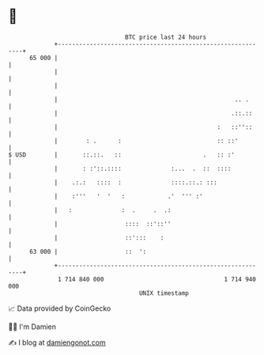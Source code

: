* 👋

#+begin_example
                                    BTC price last 24 hours                    
                +------------------------------------------------------------+ 
         65 000 |                                                            | 
                |                                                            | 
                |                                                            | 
                |                                                  .. .      | 
                |                                                 .::.::     | 
                |                                             :   ::''::     | 
                |        : .      :                           :: ::'         | 
   $ USD        |       ::.::.   ::                       .   :: :'          | 
                |       : :'::.::::              :...  .  ::  ::::           | 
                |    .:.:   ::::  :              ::::.::.: :::               | 
                |    :'''   '  '   :            .'  ''' :'                   | 
                |   :              :  .     .  .:                            | 
                |                   ::::  ::'::''                            | 
                |                   ::':::    :                              | 
         63 000 |                   ::  ':                                   | 
                +------------------------------------------------------------+ 
                 1 714 840 000                                  1 714 940 000  
                                        UNIX timestamp                         
#+end_example
📈 Data provided by CoinGecko

🧑‍💻 I'm Damien

✍️ I blog at [[https://www.damiengonot.com][damiengonot.com]]
